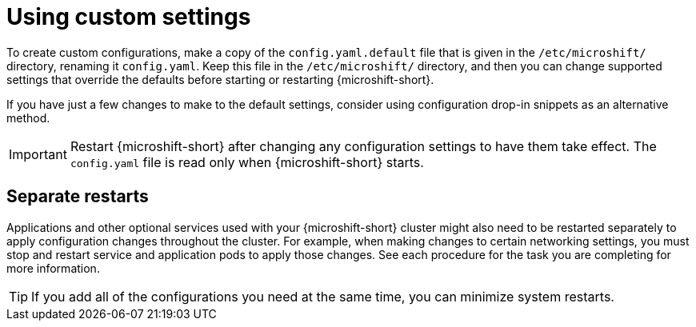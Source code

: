 // Module included in the following assemblies:
//
// * microshift_configuring/microshift-using-config-yaml.adoc

:_mod-docs-content-type: CONCEPT
[id="microshift-yaml-custom_{context}"]
= Using custom settings

To create custom configurations, make a copy of the `config.yaml.default` file that is given in the `/etc/microshift/` directory, renaming it `config.yaml`. Keep this file in the `/etc/microshift/` directory, and then you can change supported settings that override the defaults before starting or restarting {microshift-short}.

If you have just a few changes to make to the default settings, consider using configuration drop-in snippets as an alternative method.

[IMPORTANT]
====
Restart {microshift-short} after changing any configuration settings to have them take effect. The `config.yaml` file is read only when {microshift-short} starts.
====

[id="microshift-yaml-custom-settings_{context}"]
== Separate restarts

Applications and other optional services used with your {microshift-short} cluster might also need to be restarted separately to apply configuration changes throughout the cluster. For example, when making changes to certain networking settings, you must stop and restart service and application pods to apply those changes. See each procedure for the task you are completing for more information.

[TIP]
====
If you add all of the configurations you need at the same time, you can minimize system restarts.
====